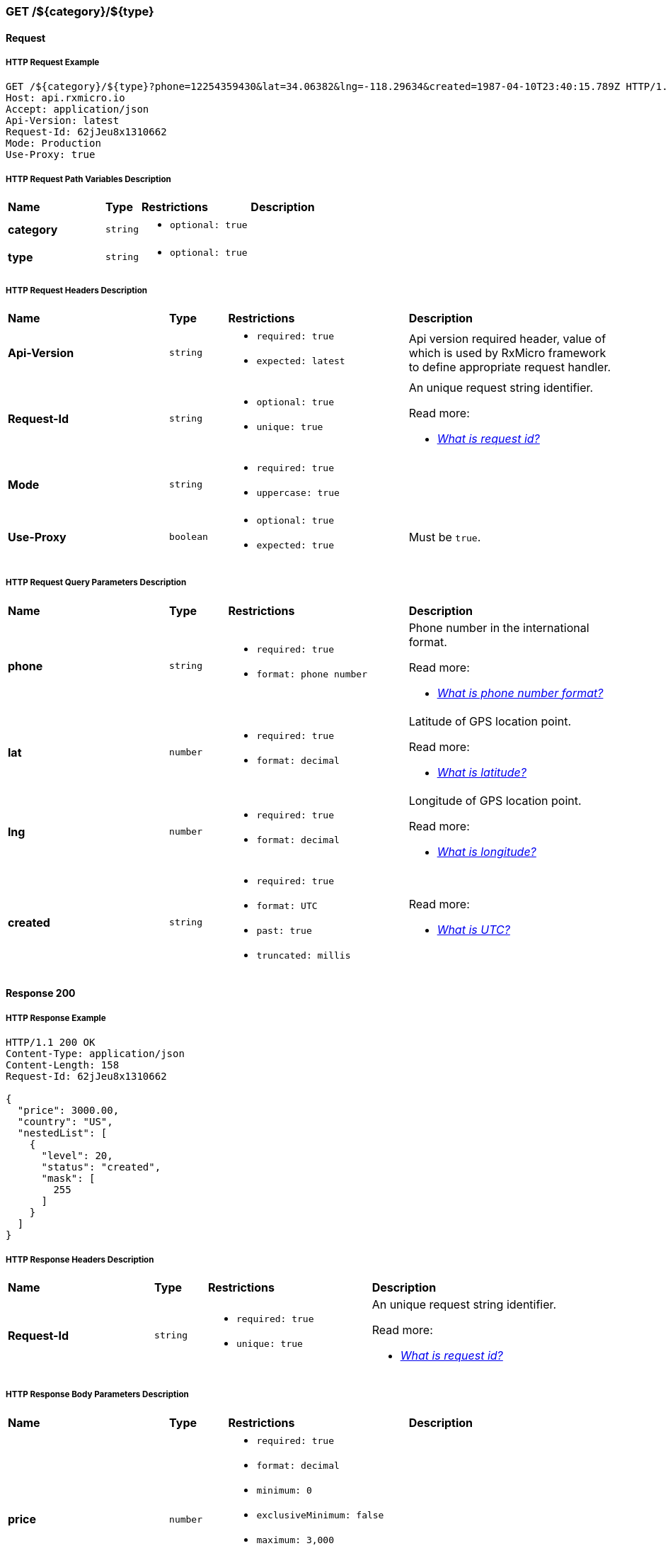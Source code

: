 // ---------------------------------------------------- Micro Service1 | GET /${category}/${type} ----------------------------------------------------
=== GET /${category}/${type}

// ----------------------------------------------- Micro Service1 | GET /${category}/${type} | Request -----------------------------------------------
==== Request

// ------------------------------------------ Micro Service1 | GET /${category}/${type} | Request | Example ------------------------------------------
===== HTTP Request Example

[source,http]
----
GET /${category}/${type}?phone=12254359430&lat=34.06382&lng=-118.29634&created=1987-04-10T23:40:15.789Z HTTP/1.1
Host: api.rxmicro.io
Accept: application/json
Api-Version: latest
Request-Id: 62jJeu8x1310662
Mode: Production
Use-Proxy: true

----

// -------------------------------------- Micro Service1 | GET /${category}/${type} | Request | Path Variables --------------------------------------
===== HTTP Request Path Variables Description

[cols="25%,9%,28%,32%"]
|===
^|*Name* |*Type* |*Restrictions*| *Description*
|*category*
|`string`
a|
* [small]#`optional: true`#
a|

|*type*
|`string`
a|
* [small]#`optional: true`#
a|

|===

// ------------------------------------------ Micro Service1 | GET /${category}/${type} | Request | Headers ------------------------------------------
===== HTTP Request Headers Description

[cols="25%,9%,28%,32%"]
|===
^|*Name* |*Type* |*Restrictions*| *Description*
|*Api-Version*
|`string`
a|
* [small]#`required: true`#

* [small]#`expected: latest`#
a|Api version required header, value of which is used by RxMicro framework to define appropriate request handler.

|*Request-Id*
|`string`
a|
* [small]#`optional: true`#

* [small]#`unique: true`#
a|An unique request string identifier.

.Read more:
* [small]#https://rxmicro.io/guides/latest/user-guide.html#rest-controller-request-id-section[_What is request id?_^]#
|*Mode*
|`string`
a|
* [small]#`required: true`#

* [small]#`uppercase: true`#
a|

|*Use-Proxy*
|`boolean`
a|
* [small]#`optional: true`#

* [small]#`expected: true`#
a|Must be `true`.

|===

// ------------------------------------- Micro Service1 | GET /${category}/${type} | Request | Query Parameters -------------------------------------
===== HTTP Request Query Parameters Description

[cols="25%,9%,28%,32%"]
|===
^|*Name* |*Type* |*Restrictions*| *Description*
|*phone*
|`string`
a|
* [small]#`required: true`#

* [small]#`format: phone number`#
a|Phone number in the international format.

.Read more:
* [small]#https://en.wikipedia.org/wiki/National_conventions_for_writing_telephone_numbers[_What is phone number format?_^]#
|*lat*
|`number`
a|
* [small]#`required: true`#

* [small]#`format: decimal`#
a|Latitude of GPS location point.

.Read more:
* [small]#https://en.wikipedia.org/wiki/Latitude[_What is latitude?_^]#
|*lng*
|`number`
a|
* [small]#`required: true`#

* [small]#`format: decimal`#
a|Longitude of GPS location point.

.Read more:
* [small]#https://en.wikipedia.org/wiki/Longitude[_What is longitude?_^]#
|*created*
|`string`
a|
* [small]#`required: true`#

* [small]#`format: UTC`#

* [small]#`past: true`#

* [small]#`truncated: millis`#
a|

.Read more:
* [small]#https://en.wikipedia.org/wiki/Coordinated_Universal_Time[_What is UTC?_^]#
|===


// -------------------------------------------- Micro Service1 | GET /${category}/${type} | Response 200 --------------------------------------------
==== Response 200

// --------------------------------------- Micro Service1 | GET /${category}/${type} | Response 200 | Example ---------------------------------------
===== HTTP Response Example

[source,http]
----
HTTP/1.1 200 OK
Content-Type: application/json
Content-Length: 158
Request-Id: 62jJeu8x1310662

{
  "price": 3000.00,
  "country": "US",
  "nestedList": [
    {
      "level": 20,
      "status": "created",
      "mask": [
        255
      ]
    }
  ]
}
----

// --------------------------------------- Micro Service1 | GET /${category}/${type} | Response 200 | Headers ---------------------------------------
===== HTTP Response Headers Description

[cols="25%,9%,28%,32%"]
|===
^|*Name* |*Type* |*Restrictions*| *Description*
|*Request-Id*
|`string`
a|
* [small]#`required: true`#

* [small]#`unique: true`#
a|An unique request string identifier.

.Read more:
* [small]#https://rxmicro.io/guides/latest/user-guide.html#rest-controller-request-id-section[_What is request id?_^]#
|===

// ----------------------------------- Micro Service1 | GET /${category}/${type} | Response 200 | Body Parameters -----------------------------------
===== HTTP Response Body Parameters Description

[cols="25%,9%,28%,32%"]
|===
^|*Name* |*Type* |*Restrictions*| *Description*
|*price*
|`number`
a|
* [small]#`required: true`#

* [small]#`format: decimal`#

* [small]#`minimum: 0`#

* [small]#`exclusiveMinimum: false`#

* [small]#`maximum: 3,000`#

* [small]#`exclusiveMaximum: false`#

* [small]#`scale: 2`#
a|

|*country*
|`string`
a|
* [small]#`required: true`#

* [small]#`format: countryCode`#

* [small]#`ISO 3166-1: alpha2`#
a|Two-letter country code according to ISO 3166-1 alpha2 standard.

.Read more:
* [small]#https://en.wikipedia.org/wiki/ISO_3166-1_alpha-2[_What is ISO 3166-1 alpha2?_^]#
|*nestedList*
|`array`
a|
* [small]#`required: true`#

* [small]#`maxSize: 10`#

* [small]#`exclusiveMaximum: false`#

* [small]#`minSize: 1`#

* [small]#`exclusiveMinimum: false`#

* [small]#`optionalItem: true`#
a|

|===

// ----------------------------- Micro Service1 | GET /${category}/${type} | Response 200 | "nestedList" Item Parameters -----------------------------
===== HTTP Response "nestedList" Item Parameters Description

[cols="25%,9%,28%,32%"]
|===
^|*Name* |*Type* |*Restrictions*| *Description*
|*level*
|`number`
a|
* [small]#`required: true`#

* [small]#`format: int32`#

* [small]#`minimum: 5`#

* [small]#`exclusiveMinimum: false`#

* [small]#`maximum: 20`#

* [small]#`exclusiveMaximum: false`#
a|

|*status*
|`string`
a|
* [small]#`required: true`#

* [small]#`enum: [new, old, undefined]`#
a|

|*mask*
|`array`
a|
* [small]#`required: true`#

* [small]#`minimum: 0`#

* [small]#`exclusiveMinimum: false`#

* [small]#`maximum: 255`#

* [small]#`exclusiveMaximum: false`#

* [small]#`size: 10`#

* [small]#`uniqueItems: true`#
a|

|===

// ------------------------------------- Micro Service1 | GET /${category}/${type} | Response 200 | JSON Schema -------------------------------------
===== HTTP Response Body JSON Schema

[small]#https://json-schema.org/[_(Read more about JSON Schema)_^]#

[source,json]
----
{
  "$schema": "http://json-schema.org/schema#",
  "type": "object",
  "properties": {
    "price": {
      "type": "number",
      "format": "decimal",
      "minimum": 0,
      "exclusiveMinimum": false,
      "maximum": 3000.00,
      "exclusiveMaximum": false,
      "examples": [
        3000.00
      ]
    },
    "country": {
      "type": "string",
      "examples": [
        "US"
      ]
    },
    "nestedList": {
      "type": "array",
      "minItems": 1,
      "maxItems": 10,
      "items": {
        "type": "object",
        "properties": {
          "level": {
            "type": "number",
            "format": "int32",
            "minimum": 5,
            "exclusiveMinimum": false,
            "maximum": 20,
            "exclusiveMaximum": false,
            "examples": [
              20
            ]
          },
          "status": {
            "type": "string",
            "enum": [
              "new",
              "old",
              "undefined"
            ],
            "examples": [
              "created"
            ]
          },
          "mask": {
            "type": "array",
            "minItems": 10,
            "maxItems": 10,
            "uniqueItems": true,
            "items": {
              "type": "number",
              "minimum": 0,
              "exclusiveMinimum": false,
              "maximum": 255,
              "exclusiveMaximum": false,
              "examples": [
                255
              ]
            }
          }
        },
        "required": [
          "level",
          "status",
          "mask"
        ],
        "minProperties": 3,
        "maxProperties": 3
      }
    }
  },
  "required": [
    "price",
    "country",
    "nestedList"
  ],
  "minProperties": 3,
  "maxProperties": 3
}
----

// -------------------------------------------- Micro Service1 | GET /${category}/${type} | Response 400 --------------------------------------------
==== Response 400

If current request contains validation error.

// --------------------------------------- Micro Service1 | GET /${category}/${type} | Response 400 | Example ---------------------------------------
===== HTTP Response Example

[source,http]
----
HTTP/1.1 400 Bad Request
Content-Type: application/json
Content-Length: 34
Request-Id: 62jJeu8x1310662

{
  "message": "Invalid Request"
}
----

// --------------------------------------- Micro Service1 | GET /${category}/${type} | Response 400 | Headers ---------------------------------------
===== HTTP Response Headers Description

[cols="25%,9%,28%,32%"]
|===
^|*Name* |*Type* |*Restrictions*| *Description*
|*Request-Id*
|`string`
a|
* [small]#`required: true`#

* [small]#`unique: true`#
a|An unique request string identifier.

.Read more:
* [small]#https://rxmicro.io/guides/latest/user-guide.html#rest-controller-request-id-section[_What is request id?_^]#
|===

// ----------------------------------- Micro Service1 | GET /${category}/${type} | Response 400 | Body Parameters -----------------------------------
===== HTTP Response Body Parameters Description

[cols="25%,9%,28%,32%"]
|===
^|*Name* |*Type* |*Restrictions*| *Description*
|*message*
|`string`
a|
* [small]#`required: true`#
a|The detailed cause of the arisen validation error.

|===

// -------------------------------------------- Micro Service1 | GET /${category}/${type} | Response 404 --------------------------------------------
==== Response 404

If object is not found

// --------------------------------------- Micro Service1 | GET /${category}/${type} | Response 404 | Example ---------------------------------------
===== HTTP Response Example

[source,http]
----
HTTP/1.1 404 Not Found
Content-Type: application/json
Content-Length: 35
Request-Id: 62jJeu8x1310662

{
  "message": "Object not found"
}
----

// --------------------------------------- Micro Service1 | GET /${category}/${type} | Response 404 | Headers ---------------------------------------
===== HTTP Response Headers Description

[cols="25%,9%,28%,32%"]
|===
^|*Name* |*Type* |*Restrictions*| *Description*
|*Request-Id*
|`string`
a|
* [small]#`required: true`#

* [small]#`unique: true`#
a|An unique request string identifier.

.Read more:
* [small]#https://rxmicro.io/guides/latest/user-guide.html#rest-controller-request-id-section[_What is request id?_^]#
|===

// ----------------------------------- Micro Service1 | GET /${category}/${type} | Response 404 | Body Parameters -----------------------------------
===== HTTP Response Body Parameters Description

[cols="25%,9%,28%,32%"]
|===
^|*Name* |*Type* |*Restrictions*| *Description*
|*message*
|`string`
a|
* [small]#`required: true`#
a|Object not found

|===

// -------------------------------------------- Micro Service1 | GET /${category}/${type} | Response 406 --------------------------------------------
==== Response 406

This error response indicates that the API is not able to generate any of the client's preferred media types, as indicated by the Accept request header.

// --------------------------------------- Micro Service1 | GET /${category}/${type} | Response 406 | Example ---------------------------------------
===== HTTP Response Example

[source,http]
----
HTTP/1.1 406 Not Acceptable
Content-Length: 0
Request-Id: 62jJeu8x1310662

----

// --------------------------------------- Micro Service1 | GET /${category}/${type} | Response 406 | Headers ---------------------------------------
===== HTTP Response Headers Description

[cols="25%,9%,28%,32%"]
|===
^|*Name* |*Type* |*Restrictions*| *Description*
|*Request-Id*
|`string`
a|
* [small]#`required: true`#

* [small]#`unique: true`#
a|An unique request string identifier.

.Read more:
* [small]#https://rxmicro.io/guides/latest/user-guide.html#rest-controller-request-id-section[_What is request id?_^]#
|===

// -------------------------------------------- Micro Service1 | GET /${category}/${type} | Response 500 --------------------------------------------
==== Response 500

If internal server error detected.

// --------------------------------------- Micro Service1 | GET /${category}/${type} | Response 500 | Example ---------------------------------------
===== HTTP Response Example

[source,http]
----
HTTP/1.1 500 Internal Server Error
Content-Type: application/json
Content-Length: 33
Request-Id: 62jJeu8x1310662

{
  "message": "Internal Error"
}
----

// --------------------------------------- Micro Service1 | GET /${category}/${type} | Response 500 | Headers ---------------------------------------
===== HTTP Response Headers Description

[cols="25%,9%,28%,32%"]
|===
^|*Name* |*Type* |*Restrictions*| *Description*
|*Request-Id*
|`string`
a|
* [small]#`required: true`#

* [small]#`unique: true`#
a|An unique request string identifier.

.Read more:
* [small]#https://rxmicro.io/guides/latest/user-guide.html#rest-controller-request-id-section[_What is request id?_^]#
|===

// ----------------------------------- Micro Service1 | GET /${category}/${type} | Response 500 | Body Parameters -----------------------------------
===== HTTP Response Body Parameters Description

[cols="25%,9%,28%,32%"]
|===
^|*Name* |*Type* |*Restrictions*| *Description*
|*message*
|`string`
a|
* [small]#`required: true`#
a|`Internal Server Error` value (by default) or the detailed cause of the arisen internal server error.

.Read more:
* [small]#xref:internal-error-message-read-more[__(How to activate the displaying of the detailed error message?)__]#
|===

// -------------------------------------------- Micro Service1 | GET /${category}/${type} | Response 504 --------------------------------------------
==== Response 504

504

// --------------------------------------- Micro Service1 | GET /${category}/${type} | Response 504 | Example ---------------------------------------
===== HTTP Response Example

[source,http]
----
HTTP/1.1 504 Gateway Timeout
Content-Type: application/json
Content-Length: 28
Request-Id: 62jJeu8x1310662

{
  "message": "Code: 504"
}
----

// --------------------------------------- Micro Service1 | GET /${category}/${type} | Response 504 | Headers ---------------------------------------
===== HTTP Response Headers Description

[cols="25%,9%,28%,32%"]
|===
^|*Name* |*Type* |*Restrictions*| *Description*
|*Request-Id*
|`string`
a|
* [small]#`required: true`#

* [small]#`unique: true`#
a|An unique request string identifier.

.Read more:
* [small]#https://rxmicro.io/guides/latest/user-guide.html#rest-controller-request-id-section[_What is request id?_^]#
|===

// ----------------------------------- Micro Service1 | GET /${category}/${type} | Response 504 | Body Parameters -----------------------------------
===== HTTP Response Body Parameters Description

[cols="25%,9%,28%,32%"]
|===
^|*Name* |*Type* |*Restrictions*| *Description*
|*message*
|`string`
a|
* [small]#`required: true`#
a|Code: 504

.Read more:
* [small]#xref:internal-error-message-read-more[__(How to activate the displaying of the detailed error message?)__]#
|===

